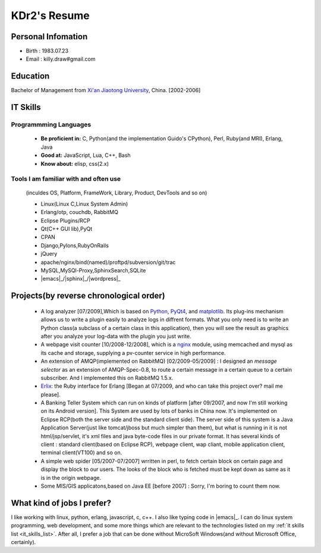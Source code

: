 .. _resume:

KDr2's Resume
======================


Personal Infomation
----------------------
* Birth : 1983.07.23
* Email : killy.draw\#gmail.com

.. * CellPhone : +86 135****2633

Education
-------------

Bachelor of Management from `Xi'an Jiaotong University
<http://www.xjtu.edu.cn>`_, China. [2002-2006]


.. _it_skills_list:

IT Skills
-------------

Programmming Languages
~~~~~~~~~~~~~~~~~~~~~~~

 * **Be proficient in:** C, Python(and the implementation Guido's
   CPython), Perl, Ruby(and MRI), Erlang, Java
 * **Good at:**  JavaScript, Lua, C++, Bash
 * **Know about:**  elisp, css(2.x)

Tools I am familiar with and often use
~~~~~~~~~~~~~~~~~~~~~~~~~~~~~~~~~~~~~~~~~~~~~~~~~~~~~~~~~~~~~~~~~~~

 (inculdes OS, Platform, FrameWork, Library, Product, DevTools and so
 on)

 * Linux(Linux C,Linux System Admin)
 * Erlang/otp, couchdb, RabbitMQ
 * Eclipse Plugins/RCP
 * Qt(C++ GUI lib),PyQt
 * CPAN
 * Django,Pylons,RubyOnRails
 * jQuery
 * apache/nginx/bind(named)/proftpd/subversion/git/trac
 * MySQL,MySQl-Proxy,SphinxSearch,SQLite
 * |emacs|_/|sphinx|_/|wordpress|_


Projects(by reverse chronological order)
---------------------------------------------

 * A log analyzer [07/2009],Which is based on `Python
   <http://www.python.org>`_, `PyQt4
   <http://www.riverbankcomputing.co.uk/software/pyqt/intro>`_,
   and `matplotlib  <http://matplotlib.sourceforge.net/>`_. Its
   plug-ins mechanism allows us to write a plugin easily to analyze
   logs in diffrent formats. What you only need is to write an Python
   class(a subclass of a certain class in this application), then you
   will see the result as graphics after you analyze your log-data
   with the plugin you just write.

 * A webpage visit counter [10/2008-12/2008], which is a `nginx
   <http://nginx.net/>`_ module, using memcached and mysql as its
   cache and storage, supplying a pv-counter service in high
   performance.


 * An extension of AMQP(implemented on RabbitMQ) [02/2009-05/2009] : I
   designed an `message selector` as an extension of AMQP-Spec-0.8, to
   route a certain message in a certain queue to a certain
   subscriber. And I implemented this on RabbitMQ 1.5.x.

 * `Erlix <http://github.com/KDr2/erlix/>`_: the Ruby interface for
   Erlang [Began at 07/2009, and who can take this project over? mail
   me please].

 * A Banking Teller System which can run on kinds of platform [after
   09/2007, and now I'm still working on its Android version]. This
   System are used by lots of banks in China now. It's implemented on
   Eclipse RCP(both the server side and the standard client side). The
   server side of this system is a Java Application Server(just like
   tomcat/jboss but much simpler than them), but what is running in it
   is not html/jsp/servlet, it's xml files and java byte-code files in
   our private format. It has several kinds of client : standard
   client(based on Eclipse RCP), webpage client, wap cliant, mobile
   application client, terminal client(VT100) and so on.

 * A simple web spider [05/2007-07/2007] wrritten in perl, to fetch
   certain block on certain page and display the block to our
   users. The looks of the block who is fetched must be kept down as
   same as it is in the origin webpage.

 * Some MIS/GIS applicatons,based on Java EE [before 2007] : Sorry,
   I'm boring to count them now.


What kind of jobs I prefer?
----------------------------------

I like working with linux, python, erlang, javascript, c, c++. I also
like typing code in |emacs|_. I can do linux system programming, web
development, and some more things which are relevant to the
technologies listed on my :ref:`it skills list
<it_skills_list>`. After all, I prefer a job that can be done without
MicroSoft Windows(and without Microsoft Office, certainly).
